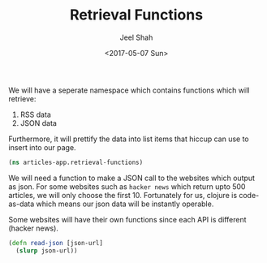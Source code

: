 #+TITLE: Retrieval Functions
#+DATE: <2017-05-07 Sun>
#+AUTHOR: Jeel Shah

We will have a seperate namespace which contains functions which will retrieve:
  1. RSS data
  2. JSON data

Furthermore, it will prettify the data into list items that hiccup can use to
insert into our page.

#+BEGIN_SRC clojure :tangle yes
  (ns articles-app.retrieval-functions)
#+END_SRC

We will need a function to make a JSON call to the websites which output as
json. For some websites such as ~hacker news~ which return upto \(500\)
articles, we will only choose the first 10. Fortunately for us, clojure is
code-as-data which means our json data will be instantly operable.

Some websites will have their own functions since each API is different (hacker
news).

#+BEGIN_SRC clojure :tangle yes
  (defn read-json [json-url]
    (slurp json-url))
#+END_SRC
